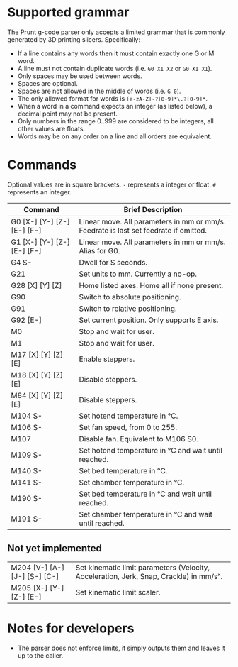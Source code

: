 * Supported grammar
The Prunt g-code parser only accepts a limited grammar that is commonly generated by 3D printing slicers.
Specifically:

- If a line contains any words then it must contain exactly one G or M word.
- A line must not contain duplicate words (i.e. =G0 X1 X2= or =G0 X1 X1=).
- Only spaces may be used between words.
- Spaces are optional.
- Spaces are not allowed in the middle of words (i.e. =G 0=).
- The only allowed format for words is =[a-zA-Z]-?[0-9]*\.?[0-9]*=.
- When a word in a command expects an integer (as listed below), a decimal point may not be present.
- Only numbers in the range 0..999 are considered to be integers, all other values are floats.
- Words may be on any order on a line and all orders are equivalent.

* Commands
Optional values are in square brackets. =-= represents a integer or float. =#= represents an integer.

| Command                     | Brief Description                                                                    |
|-----------------------------+--------------------------------------------------------------------------------------|
| G0 [X-] [Y-] [Z-] [E-] [F-] | Linear move. All parameters in mm or mm/s. Feedrate is last set feedrate if omitted. |
| G1 [X-] [Y-] [Z-] [E-] [F-] | Linear move. All parameters in mm or mm/s. Alias for G0.                             |
| G4 S-                       | Dwell for S seconds.                                                                 |
| G21                         | Set units to mm. Currently a no-op.                                                  |
| G28 [X] [Y] [Z]             | Home listed axes. Home all if none present.                                          |
| G90                         | Switch to absolute positioning.                                                      |
| G91                         | Switch to relative positioning.                                                      |
| G92 [E-]                    | Set current position. Only supports E axis.                                          |
| M0                          | Stop and wait for user.                                                              |
| M1                          | Stop and wait for user.                                                              |
| M17 [X] [Y] [Z] [E]         | Enable steppers.                                                                     |
| M18 [X] [Y] [Z] [E]         | Disable steppers.                                                                    |
| M84 [X] [Y] [Z] [E]         | Disable steppers.                                                                    |
| M104 S-                     | Set hotend temperature in °C.                                                        |
| M106 S-                     | Set fan speed, from 0 to 255.                                                        |
| M107                        | Disable fan. Equivalent to M106 S0.                                                  |
| M109 S-                     | Set hotend temperature in °C and wait until reached.                                 |
| M140 S-                     | Set bed temperature in °C.                                                           |
| M141 S-                     | Set chamber temperature in °C.                                                       |
| M190 S-                     | Set bed temperature in °C and wait until reached.                                    |
| M191 S-                     | Set chamber temperature in °C and wait until reached.                                |

** Not yet implemented
| M204 [V-] [A-] [J-] [S-] [C-] | Set kinematic limit parameters (Velocity, Acceleration, Jerk, Snap, Crackle) in mm/sˣ. |
| M205 [X-] [Y-] [Z-] [E-]      | Set kinematic limit scaler.                                                            |

* Notes for developers
- The parser does not enforce limits, it simply outputs them and leaves it up to the caller.
